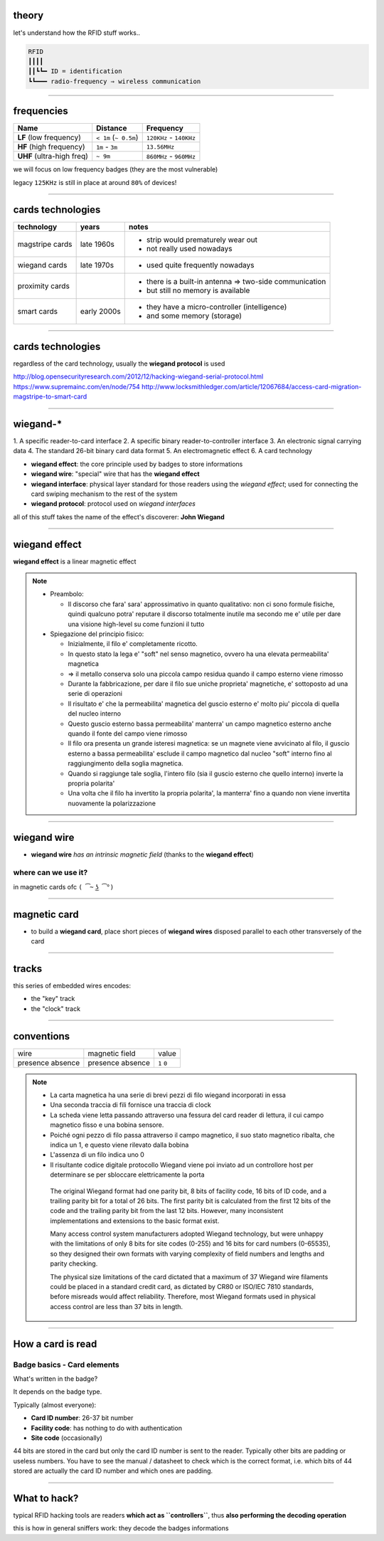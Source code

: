 theory
======

let's understand how the RFID stuff works..

.. code-block:: text

   RFID
   ┃┃┃┃
   ┃┃┗┗━ ID = identification
   ┗┗━━━ radio-frequency ⇒ wireless communication

----

frequencies
===========

+---------------------------+-----------------------+-------------------------+
| Name                      | Distance              | Frequency               |
+===========================+=======================+=========================+
| **LF** (low frequency)    | ``< 1m`` (``~ 0.5m``) | ``120KHz`` - ``140KHz`` |
+------------+--------------+-----------------------+-------------------------+
| **HF** (high frequency)   | ``1m`` - ``3m``       | ``13.56MHz``            |
+------------+--------------+-----------------------+-------------------------+
| **UHF** (ultra-high freq) | ``~ 9m``              | ``860MHz`` - ``960MHz`` |
+---------------------------+-----------------------+-------------------------+

we will focus on low frequency badges (they are the most vulnerable)

legacy ``125KHz`` is still in place at around ``80%`` of devices!

----

cards technologies
==================

+-------------+-------------+-------------------------------------------------+
| technology  | years       | notes                                           |
+=============+=============+=================================================+
| magstripe   | late 1960s  | - strip would prematurely wear out              |
| cards       |             | - not really used nowadays                      |
+-------------+-------------+-------------------------------------------------+
| wiegand     | late 1970s  | - used quite frequently nowadays                |
| cards       |             |                                                 |
+-------------+-------------+-------------------------------------------------+
| proximity   |             | - there is a built-in antenna ⇒ two-side        |
| cards       |             |   communication                                 |
|             |             | - but still no memory is available              |
+-------------+-------------+-------------------------------------------------+
| smart cards | early 2000s | - they have a micro-controller (intelligence)   |
|             |             | - and some memory (storage)                     |
+-------------+-------------+-------------------------------------------------+

----

cards technologies
==================

regardless of the card technology, usually the **wiegand protocol** is used

http://blog.opensecurityresearch.com/2012/12/hacking-wiegand-serial-protocol.html
https://www.supremainc.com/en/node/754
http://www.locksmithledger.com/article/12067684/access-card-migration-magstripe-to-smart-card

----

wiegand-*
=========
1.
A specific reader-to-card interface
2.
A specific binary reader-to-controller interface
3.
An electronic signal carrying data
4.
The standard 26-bit binary card data format
5.
An electromagnetic effect
6.
A card technology

- **wiegand effect**: the core principle used by badges to store informations
- **wiegand wire**: "special" wire that has the **wiegand effect**
- **wiegand interface**: physical layer standard for those readers using the
  *wiegand effect*; used for connecting the card swiping mechanism to the rest
  of the system
- **wiegand protocol**: protocol used on *wiegand interfaces*

all of this stuff takes the name of the effect's discoverer: **John Wiegand**

----

wiegand effect
==============

**wiegand effect** is a linear magnetic effect

.. note::

  - Preambolo:

    - Il discorso che fara' sara' approssimativo in quanto qualitativo:
      non ci sono formule fisiche, quindi qualcuno potra' reputare il discorso
      totalmente inutile ma secondo me e' utile per dare una visione high-level
      su come funzioni il tutto

  - Spiegazione del principio fisico:

    - Inizialmente, il filo e' completamente ricotto.
    - In questo stato la lega e' "soft" nel senso magnetico, ovvero ha una
      elevata permeabilita' magnetica
    - ⇒ il metallo conserva solo una piccola campo residua quando il campo
      esterno viene rimosso

    - Durante la fabbricazione, per dare il filo sue uniche proprieta'
      magnetiche, e' sottoposto ad una serie di operazioni
    - Il risultato e' che la permeabilita' magnetica del guscio esterno e' molto
      piu' piccola di quella del nucleo interno
    - Questo guscio esterno bassa permeabilita' manterra' un campo magnetico
      esterno anche quando il fonte del campo viene rimosso

    - Il filo ora presenta un grande isteresi magnetica: se un magnete viene
      avvicinato al filo, il guscio esterno a bassa permeabilita' esclude il
      campo magnetico dal nucleo "soft" interno fino al raggiungimento della
      soglia magnetica.
    - Quando si raggiunge tale soglia, l'intero filo (sia il guscio esterno che
      quello interno) inverte la propria polarita'
    - Una volta che il filo ha invertito la propria polarita', la manterra'
      fino a quando non viene invertita nuovamente la polarizzazione

----

wiegand wire
============

- **wiegand wire** *has an intrinsic magnetic field*
  (thanks to the **wiegand effect**)

where can we use it?
--------------------

in magnetic cards ofc ``( ͡~ ͜ʖ ͡°)``

----

magnetic card
=============

- to build a **wiegand card**, place short pieces of **wiegand wires** disposed
  parallel to each other transversely of the card

.. image:: resources/wiegand-card-inside.png

------

tracks
======

.. image:: resources/wiegand-card-tracks.png

this series of embedded wires encodes:

- the "key" track
- the "clock" track

------

conventions
===========

+----------+----------------+-------+
| wire     | magnetic field | value |
+----------+----------------+-------+
| presence | presence       | ``1`` |
| absence  | absence        | ``0`` |
+----------+----------------+-------+

.. note::

   - La carta magnetica ha una serie di brevi pezzi di filo wiegand
     incorporati in essa
   - Una seconda traccia di fili fornisce una traccia di clock

   - La scheda viene letta passando attraverso una fessura del card reader
     di lettura, il cui campo magnetico fisso e una bobina sensore.
   - Poiché ogni pezzo di filo passa attraverso il campo magnetico,
     il suo stato magnetico ribalta, che indica un 1, e questo viene rilevato
     dalla bobina
   - L'assenza di un filo indica uno 0

   - Il risultante codice digitale protocollo Wiegand viene poi inviato ad un
     controllore host per determinare se per sbloccare elettricamente la porta

    The original Wiegand format had one parity bit, 8 bits of facility code,
    16 bits of ID code, and a trailing parity bit for a total of 26 bits.
    The first parity bit is calculated from the first 12 bits of the code and
    the trailing parity bit from the last 12 bits. However, many inconsistent
    implementations and extensions to the basic format exist.

    Many access control system manufacturers adopted Wiegand technology, but
    were unhappy with the limitations of only 8 bits for site codes (0-255) and
    16 bits for card numbers (0-65535), so they designed their own formats with
    varying complexity of field numbers and lengths and parity checking.

    The physical size limitations of the card dictated that a maximum of 37
    Wiegand wire filaments could be placed in a standard credit card, as
    dictated by CR80 or ISO/IEC 7810 standards, before misreads would
    affect reliability. Therefore, most Wiegand formats used in physical access
    control are less than 37 bits in length.

----

How a card is read
==================

.. image:: resources/how-card-is-read.png

Badge basics - Card elements
----------------------------

What's written in the badge?

It depends on the badge type.

Typically (almost everyone):

- **Card ID number**: 26-37 bit number
- **Facility code**: has nothing to do with authentication
- **Site code** (occasionally)

44 bits are stored in the card but only the card ID number is sent to the
reader. Typically other bits are padding or useless numbers. You have to see the
manual / datasheet to check which is the correct format, i.e. which bits of
44 stored are actually the card ID number and which ones are padding.

----

What to hack?
=============

typical RFID hacking tools are readers **which act as ``controllers``**, thus
**also performing the decoding operation**

this is how in general sniffers work: they decode the badges informations
